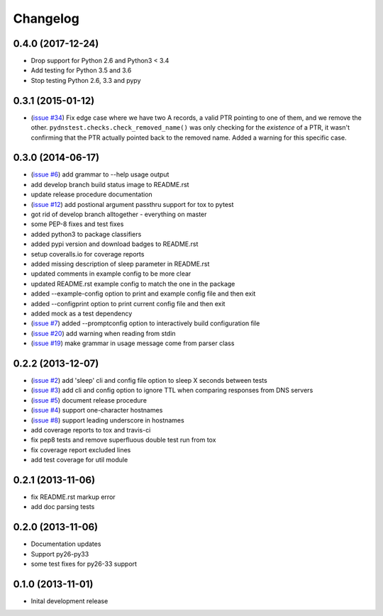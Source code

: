 Changelog
=========

0.4.0 (2017-12-24)
------------------

* Drop support for Python 2.6 and Python3 < 3.4
* Add testing for Python 3.5 and 3.6
* Stop testing Python 2.6, 3.3 and pypy

0.3.1 (2015-01-12)
------------------

* (`issue #34 <https://github.com/jantman/pydnstest/issues/34>`_) Fix edge case where we have two A records, a valid PTR pointing to one of them, and we remove the other. ``pydnstest.checks.check_removed_name()`` was only checking for the *existence* of a PTR, it wasn't confirming that the PTR actually pointed back to the removed name. Added a warning for this specific case.

0.3.0 (2014-06-17)
------------------

* (`issue #6 <https://github.com/jantman/pydnstest/issues/6>`_) add grammar to --help usage output
* add develop branch build status image to README.rst
* update release procedure documentation
* (`issue #12 <https://github.com/jantman/pydnstest/issues/12>`_) add postional argument passthru support for tox to pytest
* got rid of develop branch alltogether - everything on master
* some PEP-8 fixes and test fixes
* added python3 to package classifiers
* added pypi version and download badges to README.rst
* setup coveralls.io for coverage reports
* added missing description of sleep parameter in README.rst
* updated comments in example config to be more clear
* updated README.rst example config to match the one in the package
* added --example-config option to print and example config file and then exit
* added --configprint option to print current config file and then exit
* added mock as a test dependency
* (`issue #7 <https://github.com/jantman/pydnstest/issues/7>`_) added --promptconfig option to interactively build configuration file
* (`issue #20 <https://github.com/jantman/pydnstest/issues/>`_) add warning when reading from stdin
* (`issue #19 <https://github.com/jantman/pydnstest/issues/19>`_) make grammar in usage message come from parser class

0.2.2 (2013-12-07)
------------------

* (`issue #2 <https://github.com/jantman/pydnstest/issues/2>`_) add 'sleep' cli and config file option to sleep X seconds
  between tests
* (`issue #3 <https://github.com/jantman/pydnstest/issues/3>`_) add cli and config option to ignore TTL when comparing
  responses from DNS servers
* (`issue #5 <https://github.com/jantman/pydnstest/issues/5>`_) document release procedure
* (`issue #4 <https://github.com/jantman/pydnstest/issues/4>`_) support one-character hostnames
* (`issue #8 <https://github.com/jantman/pydnstest/issues/8>`_) support leading underscore in hostnames
* add coverage reports to tox and travis-ci
* fix pep8 tests and remove superfluous double test run from tox
* fix coverage report excluded lines
* add test coverage for util module

0.2.1 (2013-11-06)
------------------

* fix README.rst markup error
* add doc parsing tests

0.2.0 (2013-11-06)
------------------

* Documentation updates
* Support py26-py33
* some test fixes for py26-33 support

0.1.0 (2013-11-01)
------------------

* Inital development release

